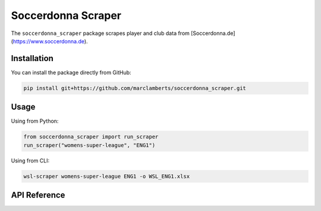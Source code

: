 Soccerdonna Scraper
===================

The ``soccerdonna_scraper`` package scrapes player and club data from 
[Soccerdonna.de](https://www.soccerdonna.de).

Installation
------------

.. _installation:

You can install the package directly from GitHub:

.. code-block:: bash

   pip install git+https://github.com/marclamberts/soccerdonna_scraper.git

Usage
-----

Using from Python:

.. code-block:: python

   from soccerdonna_scraper import run_scraper
   run_scraper("womens-super-league", "ENG1")

Using from CLI:

.. code-block:: bash

   wsl-scraper womens-super-league ENG1 -o WSL_ENG1.xlsx

API Reference
-------------

.. autosummary::
   :toctree: generated
   :recursive:

   soccerdonna_scraper

